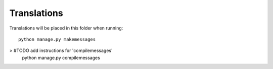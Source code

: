 Translations
============

Translations will be placed in this folder when running::

    python manage.py makemessages

> #TODO add instructions for 'compilemessages'
    python manage.py compilemessages
